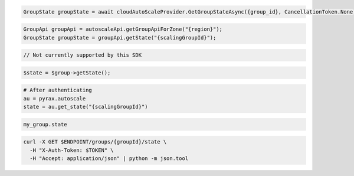 .. code-block:: csharp

  GroupState groupState = await cloudAutoScaleProvider.GetGroupStateAsync({group_id}, CancellationToken.None);

.. code-block:: java

  GroupApi groupApi = autoscaleApi.getGroupApiForZone("{region}");
  GroupState groupState = groupApi.getState("{scalingGroupId}");

.. code-block:: javascript

  // Not currently supported by this SDK

.. code-block:: php

  $state = $group->getState();

.. code-block:: python

  # After authenticating
  au = pyrax.autoscale
  state = au.get_state("{scalingGroupId}")

.. code-block:: ruby

  my_group.state

.. code-block:: sh

  curl -X GET $ENDPOINT/groups/{groupId}/state \
    -H "X-Auth-Token: $TOKEN" \
    -H "Accept: application/json" | python -m json.tool

